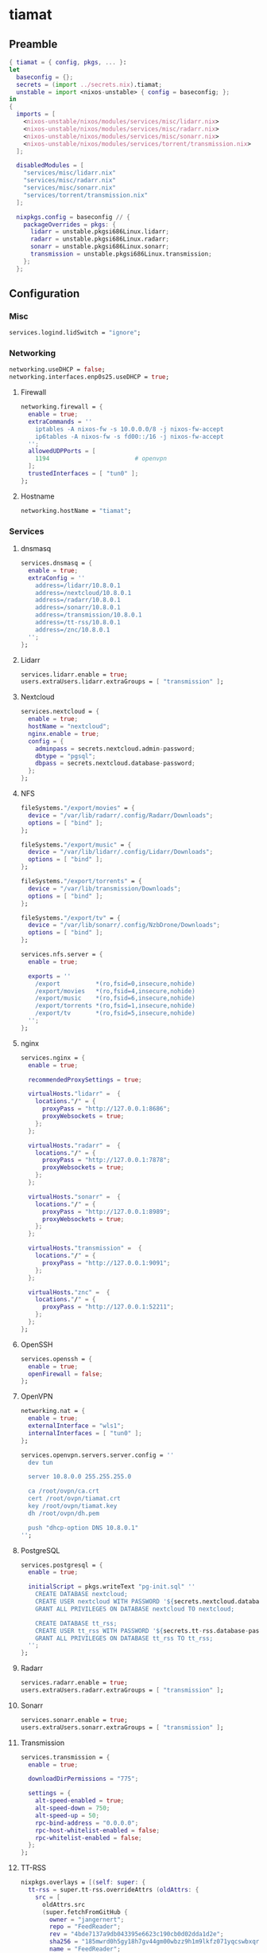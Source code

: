 #+PROPERTY: header-args :tangle yes
* tiamat
** Preamble
#+BEGIN_SRC nix
  { tiamat = { config, pkgs, ... }:
  let
    baseconfig = {};
    secrets = (import ../secrets.nix).tiamat;
    unstable = import <nixos-unstable> { config = baseconfig; };
  in
  {
    imports = [
      <nixos-unstable/nixos/modules/services/misc/lidarr.nix>
      <nixos-unstable/nixos/modules/services/misc/radarr.nix>
      <nixos-unstable/nixos/modules/services/misc/sonarr.nix>
      <nixos-unstable/nixos/modules/services/torrent/transmission.nix>
    ];

    disabledModules = [
      "services/misc/lidarr.nix"
      "services/misc/radarr.nix"
      "services/misc/sonarr.nix"
      "services/torrent/transmission.nix"
    ];

    nixpkgs.config = baseconfig // {
      packageOverrides = pkgs: {
        lidarr = unstable.pkgsi686Linux.lidarr;
        radarr = unstable.pkgsi686Linux.radarr;
        sonarr = unstable.pkgsi686Linux.sonarr;
        transmission = unstable.pkgsi686Linux.transmission;
      };
    };
#+END_SRC
** Configuration
*** Misc
#+BEGIN_SRC nix
  services.logind.lidSwitch = "ignore";
#+END_SRC
*** Networking
#+BEGIN_SRC nix
  networking.useDHCP = false;
  networking.interfaces.enp0s25.useDHCP = true;
#+END_SRC
**** Firewall
#+BEGIN_SRC nix
  networking.firewall = {
    enable = true;
    extraCommands = ''
      iptables -A nixos-fw -s 10.0.0.0/8 -j nixos-fw-accept
      ip6tables -A nixos-fw -s fd00::/16 -j nixos-fw-accept
    '';
    allowedUDPPorts = [
      1194                        # openvpn
    ];
    trustedInterfaces = [ "tun0" ];
  };
#+END_SRC
**** Hostname
#+BEGIN_SRC nix
  networking.hostName = "tiamat";
#+END_SRC
*** Services
**** dnsmasq
#+BEGIN_SRC nix
  services.dnsmasq = {
    enable = true;
    extraConfig = ''
      address=/lidarr/10.8.0.1
      address=/nextcloud/10.8.0.1
      address=/radarr/10.8.0.1
      address=/sonarr/10.8.0.1
      address=/transmission/10.8.0.1
      address=/tt-rss/10.8.0.1
      address=/znc/10.8.0.1
    '';
  };
#+END_SRC
**** Lidarr
#+BEGIN_SRC nix
  services.lidarr.enable = true;
  users.extraUsers.lidarr.extraGroups = [ "transmission" ];
#+END_SRC
**** Nextcloud
#+BEGIN_SRC nix
  services.nextcloud = {
    enable = true;
    hostName = "nextcloud";
    nginx.enable = true;
    config = {
      adminpass = secrets.nextcloud.admin-password;
      dbtype = "pgsql";
      dbpass = secrets.nextcloud.database-password;
    };
  };
#+END_SRC
**** NFS
#+BEGIN_SRC nix
  fileSystems."/export/movies" = {
    device = "/var/lib/radarr/.config/Radarr/Downloads";
    options = [ "bind" ];
  };

  fileSystems."/export/music" = {
    device = "/var/lib/lidarr/.config/Lidarr/Downloads";
    options = [ "bind" ];
  };

  fileSystems."/export/torrents" = {
    device = "/var/lib/transmission/Downloads";
    options = [ "bind" ];
  };

  fileSystems."/export/tv" = {
    device = "/var/lib/sonarr/.config/NzbDrone/Downloads";
    options = [ "bind" ];
  };

  services.nfs.server = {
    enable = true;

    exports = ''
      /export          *(ro,fsid=0,insecure,nohide)
      /export/movies   *(ro,fsid=4,insecure,nohide)
      /export/music    *(ro,fsid=6,insecure,nohide)
      /export/torrents *(ro,fsid=1,insecure,nohide)
      /export/tv       *(ro,fsid=5,insecure,nohide)
    '';
  };
#+END_SRC
**** nginx
#+BEGIN_SRC nix
  services.nginx = {
    enable = true;

    recommendedProxySettings = true;

    virtualHosts."lidarr" =  {
      locations."/" = {
        proxyPass = "http://127.0.0.1:8686";
        proxyWebsockets = true;
      };
    };

    virtualHosts."radarr" =  {
      locations."/" = {
        proxyPass = "http://127.0.0.1:7878";
        proxyWebsockets = true;
      };
    };

    virtualHosts."sonarr" =  {
      locations."/" = {
        proxyPass = "http://127.0.0.1:8989";
        proxyWebsockets = true;
      };
    };

    virtualHosts."transmission" =  {
      locations."/" = {
        proxyPass = "http://127.0.0.1:9091";
      };
    };

    virtualHosts."znc" =  {
      locations."/" = {
        proxyPass = "http://127.0.0.1:52211";
      };
    };
  };
#+END_SRC
**** OpenSSH
#+BEGIN_SRC nix
  services.openssh = {
    enable = true;
    openFirewall = false;
  };
#+END_SRC
**** OpenVPN
#+BEGIN_SRC nix
  networking.nat = {
    enable = true;
    externalInterface = "wls1";
    internalInterfaces = [ "tun0" ];
  };

  services.openvpn.servers.server.config = ''
    dev tun

    server 10.8.0.0 255.255.255.0

    ca /root/ovpn/ca.crt
    cert /root/ovpn/tiamat.crt
    key /root/ovpn/tiamat.key
    dh /root/ovpn/dh.pem

    push "dhcp-option DNS 10.8.0.1"
  '';
#+END_SRC
**** PostgreSQL
#+BEGIN_SRC nix
  services.postgresql = {
    enable = true;

    initialScript = pkgs.writeText "pg-init.sql" ''
      CREATE DATABASE nextcloud;
      CREATE USER nextcloud WITH PASSWORD '${secrets.nextcloud.database-password}';
      GRANT ALL PRIVILEGES ON DATABASE nextcloud TO nextcloud;

      CREATE DATABASE tt_rss;
      CREATE USER tt_rss WITH PASSWORD '${secrets.tt-rss.database-password}';
      GRANT ALL PRIVILEGES ON DATABASE tt_rss TO tt_rss;
    '';
  };
#+END_SRC
**** Radarr
#+BEGIN_SRC nix
  services.radarr.enable = true;
  users.extraUsers.radarr.extraGroups = [ "transmission" ];
#+END_SRC
**** Sonarr
#+BEGIN_SRC nix
  services.sonarr.enable = true;
  users.extraUsers.sonarr.extraGroups = [ "transmission" ];
#+END_SRC
**** Transmission
#+BEGIN_SRC nix
  services.transmission = {
    enable = true;

    downloadDirPermissions = "775";

    settings = {
      alt-speed-enabled = true;
      alt-speed-down = 750;
      alt-speed-up = 50;
      rpc-bind-address = "0.0.0.0";
      rpc-host-whitelist-enabled = false;
      rpc-whitelist-enabled = false;
    };
  };
#+END_SRC
**** TT-RSS
#+BEGIN_SRC nix
  nixpkgs.overlays = [(self: super: {
    tt-rss = super.tt-rss.overrideAttrs (oldAttrs: {
      src = [
        oldAttrs.src
        (super.fetchFromGitHub {
          owner = "jangernert";
          repo = "FeedReader";
          rev = "4bde7137a9db043395e6623c190cb0d02dda1d2e";
          sha256 = "185mwrd0h5gy18h7gv44gm00wbzz9h1m9lkfz071yqcswbxqrm82";
          name = "FeedReader";
        })
      ];

      sourceRoot = ".";

      installPhase = ''
        mkdir $out
        cp -ra tt-rss/* $out/
      '';

      postUnpack = ''
        cp -r FeedReader/data/tt-rss-feedreader-plugin/api_feedreader tt-rss/plugins.local
      '';
    });
  })];

  services.tt-rss = {
    enable = true;
    selfUrlPath = "http://tt-rss";
    virtualHost = "tt-rss";
    database = {
      host = "localhost";
      password = secrets.tt-rss.database-password;
    };
    plugins = [
      "api_feedreader"
      "auth_internal"
      "note"
    ];
  };
#+END_SRC
**** ZNC
#+BEGIN_SRC nix
  services.znc = {
    enable = true;
    configFile = pkgs.writeText "znc.conf" ''
      Version = 1.6.5

      <Listener irc>
        AllowIRC = true
        AllowWeb = false
        IPv4     = true
        IPv6     = false
        Port     = 6697
        SSL      = true
      </Listener>

      <Listener web>
        AllowIRC = false
        AllowWeb = true
        IPv4     = true
        IPv6     = false
        Port     = 52211
        SSL      = false
      </Listener>

      LoadModule = webadmin

      <User me>
        Admin               = true
        AltNick             = me_
        AutoClearChanBuffer = false
        Ident               = me
        Nick                = me
        RealName            = me

        LoadModule = chansaver
        LoadModule = controlpanel

        <Pass password>
          Hash   = ${secrets.znc.user-pass-hash}
          Method = ${secrets.znc.user-pass-method}
          Salt   = ${secrets.znc.user-pass-salt}
        </Pass>
      </User>
    '';
  };
#+END_SRC
** Epilogue
#+BEGIN_SRC nix
      system.stateVersion = "20.03";
    };
  }
#+END_SRC
